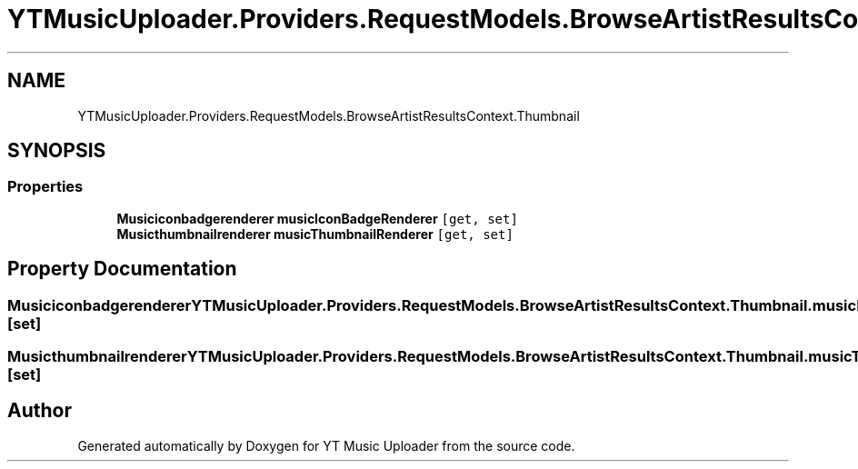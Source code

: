 .TH "YTMusicUploader.Providers.RequestModels.BrowseArtistResultsContext.Thumbnail" 3 "Wed May 12 2021" "YT Music Uploader" \" -*- nroff -*-
.ad l
.nh
.SH NAME
YTMusicUploader.Providers.RequestModels.BrowseArtistResultsContext.Thumbnail
.SH SYNOPSIS
.br
.PP
.SS "Properties"

.in +1c
.ti -1c
.RI "\fBMusiciconbadgerenderer\fP \fBmusicIconBadgeRenderer\fP\fC [get, set]\fP"
.br
.ti -1c
.RI "\fBMusicthumbnailrenderer\fP \fBmusicThumbnailRenderer\fP\fC [get, set]\fP"
.br
.in -1c
.SH "Property Documentation"
.PP 
.SS "\fBMusiciconbadgerenderer\fP YTMusicUploader\&.Providers\&.RequestModels\&.BrowseArtistResultsContext\&.Thumbnail\&.musicIconBadgeRenderer\fC [get]\fP, \fC [set]\fP"

.SS "\fBMusicthumbnailrenderer\fP YTMusicUploader\&.Providers\&.RequestModels\&.BrowseArtistResultsContext\&.Thumbnail\&.musicThumbnailRenderer\fC [get]\fP, \fC [set]\fP"


.SH "Author"
.PP 
Generated automatically by Doxygen for YT Music Uploader from the source code\&.
